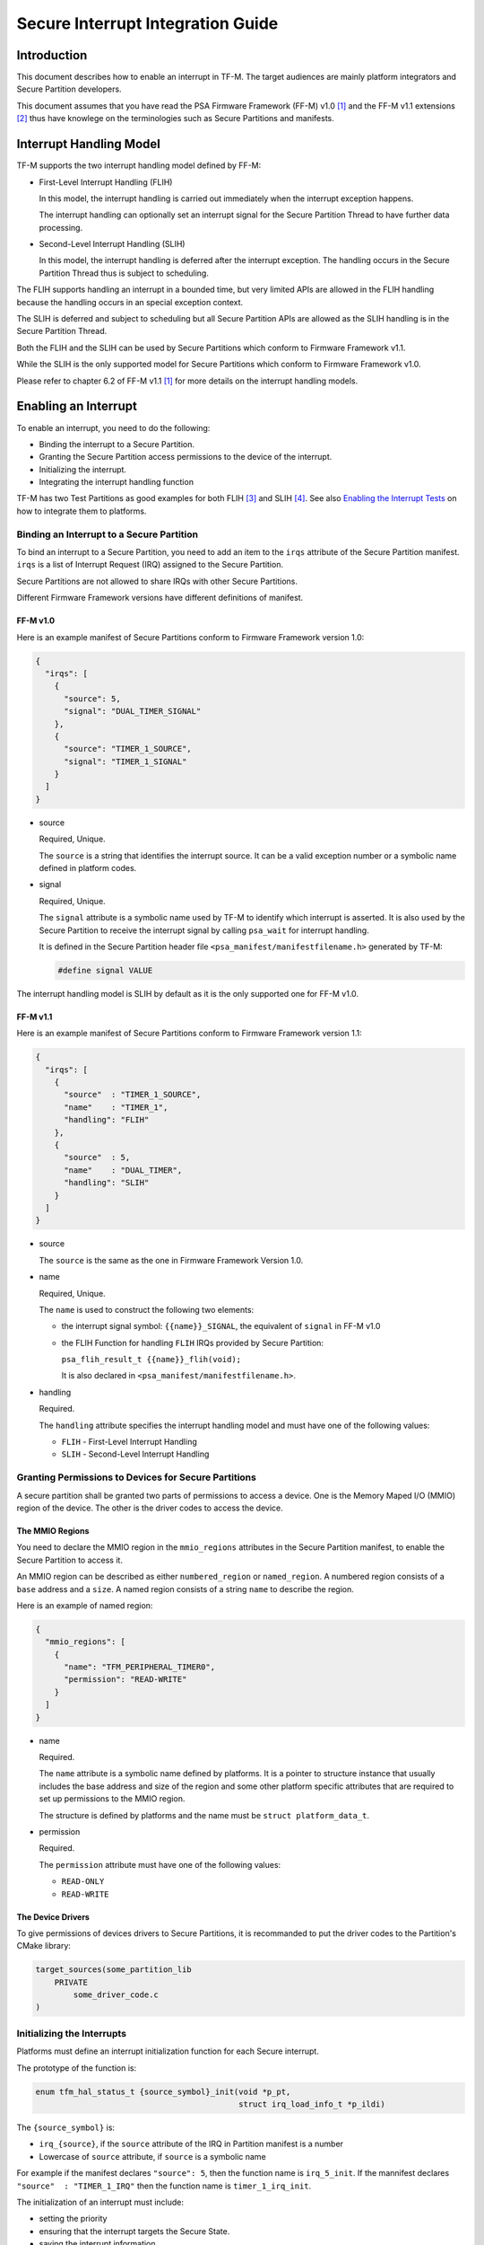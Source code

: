 ##################################
Secure Interrupt Integration Guide
##################################

************
Introduction
************

This document describes how to enable an interrupt in TF-M. The target audiences
are mainly platform integrators and Secure Partition developers.

This document assumes that you have read the PSA Firmware Framework (FF-M) v1.0
[1]_ and the FF-M v1.1 extensions [2]_ thus have knowlege on the terminologies
such as Secure Partitions and manifests.

************************
Interrupt Handling Model
************************

TF-M supports the two interrupt handling model defined by FF-M:

- First-Level Interrupt Handling (FLIH)

  In this model, the interrupt handling is carried out immediately when the
  interrupt exception happens.

  The interrupt handling can optionally set an interrupt signal for the Secure
  Partition Thread to have further data processing.

- Second-Level Interrupt Handling (SLIH)

  In this model, the interrupt handling is deferred after the interrupt
  exception. The handling occurs in the Secure Partition Thread thus is subject
  to scheduling.

The FLIH supports handling an interrupt in a bounded time, but very limited APIs
are allowed in the FLIH handling because the handling occurs in an special
exception context.

The SLIH is deferred and subject to scheduling but all Secure Partition APIs are
allowed as the SLIH handling is in the Secure Partition Thread.

Both the FLIH and the SLIH can be used by Secure Partitions which conform to
Firmware Framework v1.1.

While the SLIH is the only supported model for Secure Partitions which conform
to Firmware Framework v1.0.

Please refer to chapter 6.2 of FF-M v1.1 [1]_ for more details on the interrupt
handling models.

*********************
Enabling an Interrupt
*********************

To enable an interrupt, you need to do the following:

- Binding the interrupt to a Secure Partition.
- Granting the Secure Partition access permissions to the device of the
  interrupt.
- Initializing the interrupt.
- Integrating the interrupt handling function

TF-M has two Test Partitions as good examples for both FLIH [3]_ and SLIH [4]_.
See also `Enabling the Interrupt Tests`_ on how to integrate them to platforms.

Binding an Interrupt to a Secure Partition
==========================================

To bind an interrupt to a Secure Partition, you need to add an item to the
``irqs`` attribute of the Secure Partition manifest.
``irqs`` is a list of Interrupt Request (IRQ) assigned to the Secure Partition.

Secure Partitions are not allowed to share IRQs with other Secure Partitions.

Different Firmware Framework versions have different definitions of manifest.

FF-M v1.0
---------

Here is an example manifest of Secure Partitions conform to Firmware Framework
version 1.0:

.. code-block:: yaml

  {
    "irqs": [
      {
        "source": 5,
        "signal": "DUAL_TIMER_SIGNAL"
      },
      {
        "source": "TIMER_1_SOURCE",
        "signal": "TIMER_1_SIGNAL"
      }
    ]
  }

- source

  Required, Unique.

  The ``source`` is a string that identifies the interrupt source.
  It can be a valid exception number or a symbolic name defined in platform codes.

- signal

  Required, Unique.

  The ``signal`` attribute is a symbolic name used by TF-M to identify which
  interrupt is asserted.
  It is also used by the Secure Partition to receive the interrupt signal by
  calling ``psa_wait`` for interrupt handling.

  It is defined in the Secure Partition header file
  ``<psa_manifest/manifestfilename.h>`` generated by TF-M:

  .. code-block:: c

    #define signal VALUE

The interrupt handling model is SLIH by default as it is the only supported one
for FF-M v1.0.

FF-M v1.1
---------

Here is an example manifest of Secure Partitions conform to Firmware Framework
version 1.1:

.. code-block:: yaml

  {
    "irqs": [
      {
        "source"  : "TIMER_1_SOURCE",
        "name"    : "TIMER_1",
        "handling": "FLIH"
      },
      {
        "source"  : 5,
        "name"    : "DUAL_TIMER",
        "handling": "SLIH"
      }
    ]
  }

- source

  The ``source`` is the same as the one in Firmware Framework Version 1.0.

- name

  Required, Unique.

  The ``name`` is used to construct the following two elements:

  - the interrupt signal symbol: ``{{name}}_SIGNAL``, the equivalent of
    ``signal`` in FF-M v1.0
  - the FLIH Function for handling ``FLIH`` IRQs provided by Secure Partition:

    ``psa_flih_result_t {{name}}_flih(void);``

    It is also declared in ``<psa_manifest/manifestfilename.h>``.

- handling

  Required.

  The ``handling`` attribute specifies the interrupt handling model and must
  have one of the following values:

  - ``FLIH`` - First-Level Interrupt Handling
  - ``SLIH`` - Second-Level Interrupt Handling

Granting Permissions to Devices for Secure Partitions
=====================================================

A secure partition shall be granted two parts of permissions to access a device.
One is the Memory Maped I/O (MMIO) region of the device. The other is the driver
codes to access the device.

The MMIO Regions
----------------

You need to declare the MMIO region in the ``mmio_regions`` attributes in the
Secure Partition manifest, to enable the Secure Partition to access it.

An MMIO region can be described as either ``numbered_region`` or
``named_region``.
A numbered region consists of a ``base`` address and a ``size``.
A named region consists of a string ``name`` to describe the region.

Here is an example of named region:

.. code-block:: yaml

  {
    "mmio_regions": [
      {
        "name": "TFM_PERIPHERAL_TIMER0",
        "permission": "READ-WRITE"
      }
    ]
  }

- name

  Required.

  The ``name`` attribute is a symbolic name defined by platforms.
  It is a pointer to structure instance that usually includes the base address
  and size of the region and some other platform specific attributes that are
  required to set up permissions to the MMIO region.

  The structure is defined by platforms and the name must be
  ``struct platform_data_t``.

- permission

  Required.

  The ``permission`` attribute must have one of the following values:

  - ``READ-ONLY``
  - ``READ-WRITE``

The Device Drivers
------------------

To give permissions of devices drivers to Secure Partitions, it is recommanded
to put the driver codes to the Partition's CMake library:

.. code-block:: bash

  target_sources(some_partition_lib
      PRIVATE
          some_driver_code.c
  )

Initializing the Interrupts
===========================

Platforms must define an interrupt initialization function for each Secure
interrupt.

The prototype of the function is:

.. code-block:: c

  enum tfm_hal_status_t {source_symbol}_init(void *p_pt,
                                             struct irq_load_info_t *p_ildi)

The ``{source_symbol}`` is:

- ``irq_{source}``, if the ``source`` attribute of the IRQ in Partition manifest
  is a number
- Lowercase of ``source`` attribute, if ``source`` is a symbolic name

For example if the manifest declares ``"source": 5``, then the function name
is ``irq_5_init``.
If the mannifest declares ``"source"  : "TIMER_1_IRQ"`` then the function
name is ``timer_1_irq_init``.

The initialization of an interrupt must include:

- setting the priority
- ensuring that the interrupt targets the Secure State.
- saving the interrupt information

Setting Priority
----------------

The priority of external interrupts must be in the following range:
``(0, N / 2)``, where ``N`` is the number of configurable priorities.
Smaller values have higher priorities.

For example if the number of configurable priority of your interrupt controller
is 16, you must use the priorities in range ``(0, 8)`` only, boundaries
excluded.

Note that these are not the values set into the interrupt controllers.
Different platforms may have different values for those priorities.
But if you use the ``NVIC_SetPriority`` function provided by CMSIS to set
priorities, you can pass the values directly.

Platforms have the fexibilities on the assignment of priorities.

Targeting Interrupts to Secure
------------------------------

In single core systems, platform integrators must ensure that the Secure
interrupts target to Secure State by setting the Interrupt Controller.

In multi-core systems, this might be optional.

Saving the Interrupt Information
--------------------------------

The initialization function is called during Partition loading with the
following information:

- ``p_pt`` - pointer to Partition runtime struct of the owner Partition
- ``p_ildi`` - pointer to ``irq_load_info_t`` struct of the interrupt

Platforms must save the information for the future use.
See `Integrating the Interrupt Handling Function`_ for the usage.

The easiest way is to save them in global variables for each interrupt.
TF-M provides a struct for saving the information:

.. code-block:: c

  struct irq_t {
      void                   *p_pt;
      struct irq_load_info_t *p_ildi;
  };

Integrating the Interrupt Handling Function
===========================================

TF-M provides an interrupt handling entry for Secure interrupts:

.. code-block:: c

  void spm_handle_interrupt(void *p_pt, struct irq_load_info_t *p_ildi)

The ``p_pt`` and ``p_ildi`` are the information passed to interrupt
initialization functions and saved by platforms.

Platforms should call this entry function in the interrupt handlers defined in
Vector Table with the saved information for each interrupt.

****************************
Enabling the Interrupt Tests
****************************

TF-M provides test suites for FLIH and SLIH interrupts respectively.
They are disabled by default.

.. note::

  FLIH interrupt test and SLIH interrupt test share the same timer
  ``TFM_TIMER0_IRQ`` thus cannot be enabled at the same time.

To enable the tests, please follow steps in the previous sections.
In addition, you need to implement the following APIs of timer control:

- ``void tfm_plat_test_secure_timer_start(void)``
- ``void tfm_plat_test_secure_timer_clear_intr(void)``
- ``void tfm_plat_test_secure_timer_stop(void)``

You shall also select the following flags in platform specific ``config.cmake``
to indicate that FLIH and SLIH interrupt tests are supported respectively.

- ``PLATFORM_FLIH_IRQ_TEST_SUPPORT``: platform implements support of FLIH
  interrupt tests
- ``PLATFORM_SLIH_IRQ_TEST_SUPPORT``: platform implements support of SLIH
  interrupt tests

The following configurations control SLIH and FLIH interrupt tests:

- ``TEST_NS_FLIH_IRQ``
- ``TEST_NS_SLIH_IRQ``

They can be enabled via build command line or via ``TEST_NS``.

************************************
Migrating to Firmware Framework v1.1
************************************

Please refer to ``Migrating Secure Partitions to version 1.1`` of FF-M v1.1 [1]_
.

**********
References
**********

.. [1] `FF-M v1.0 Specification <https://developer.arm.com/-/media/Files/pdf/PlatformSecurityArchitecture/Architect/DEN0063-PSA_Firmware_Framework-1.0.0-2.pdf?revision=2d1429fa-4b5b-461a-a60e-4ef3d8f7f4b4>`__

.. [2] `FF-M v1.1 Extention <https://documentation-service.arm.com/static/600067c09b9c2d1bb22cd1c5?token=>`__

.. [3] https://git.trustedfirmware.org/TF-M/tf-m-tests.git/tree/test/test_services/tfm_flih_test_service

.. [4] https://git.trustedfirmware.org/TF-M/tf-m-tests.git/tree/test/test_services/tfm_slih_test_service

--------------

*Copyright (c) 2021, Arm Limited. All rights reserved.*
